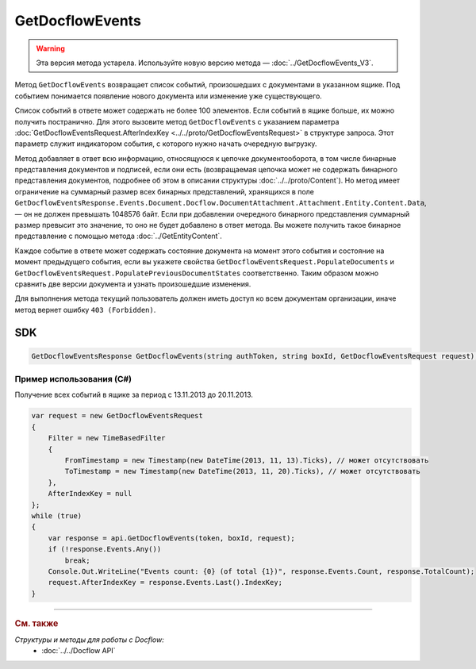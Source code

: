 GetDocflowEvents
================

.. warning::
	Эта версия метода устарела. Используйте новую версию метода — :doc:`../GetDocflowEvents_V3`.

Метод ``GetDocflowEvents`` возвращает список событий, произошедших с документами в указанном ящике. Под событием понимается появление нового документа или изменение уже существующего.

.. http:post:: /V2/GetDocflowEvents

	:queryparam boxId: идентификатор :doc:`ящика <../../entities/box>` организации.

	:requestheader Authorization: данные, необходимые для :doc:`авторизации <../../Authorization>`.

	:request Body: Тело запроса должно содержать структуру :doc:`../../proto/GetDocflowEventsRequest`.

	:statuscode 200: операция успешно завершена.
	:statuscode 400: данные в запросе имеют неверный формат или отсутствуют обязательные параметры.
	:statuscode 401: в запросе отсутствует HTTP-заголовок ``Authorization`` или в этом заголовке содержатся некорректные авторизационные данные.
	:statuscode 402: у организации с указанным идентификатором ``boxId`` закончилась подписка на API.
	:statuscode 403: доступ к ящику с предоставленным авторизационным токеном запрещен или у пользователя нет прав для доступа ко всем документам организации.
	:statuscode 405: используется неподходящий HTTP-метод.
	:statuscode 500: при обработке запроса возникла непредвиденная ошибка.
	
	:response Body: Тело ответа содержит список событий, представленный структурой :doc:`../../proto/obsolete/GetDocflowEventsResponse`.

Список событий в ответе может содержать не более 100 элементов. Если событий в ящике больше, их можно получить постранично. Для этого вызовите метод ``GetDocflowEvents`` с указанием параметра :doc:`GetDocflowEventsRequest.AfterIndexKey <../../proto/GetDocflowEventsRequest>` в структуре запроса. Этот параметр служит индикатором события, с которого нужно начать очередную выгрузку.

Метод добавляет в ответ всю информацию, относящуюся к цепочке документооборота, в том числе бинарные представления документов и подписей, если они есть (возвращаемая цепочка может не содержать бинарного представления документов, подробнее об этом в описании структуры :doc:`../../proto/Content`). Но метод имеет ограничение на суммарный размер всех бинарных представлений, хранящихся в поле ``GetDocflowEventsResponse.Events.Document.Docflow.DocumentAttachment.Attachment.Entity.Content.Data``, — он не должен превышать 1048576 байт.
Если при добавлении очередного бинарного представления суммарный размер превысит это значение, то оно не будет добавлено в ответ метода. Вы можете получить такое бинарное представление с помощью метода :doc:`../GetEntityContent`.

Каждое событие в ответе может содержать состояние документа на момент этого события и состояние на момент предыдущего события, если вы укажете свойства ``GetDocflowEventsRequest.PopulateDocuments`` и ``GetDocflowEventsRequest.PopulatePreviousDocumentStates`` соответственно. Таким образом можно сравнить две версии документа и узнать произошедшие изменения.

Для выполнения метода текущий пользователь должен иметь доступ ко всем документам организации, иначе метод вернет ошибку ``403 (Forbidden)``.

SDK
"""

.. code-block:: csharp

    GetDocflowEventsResponse GetDocflowEvents(string authToken, string boxId, GetDocflowEventsRequest request);

Пример использования (C#)
^^^^^^^^^^^^^^^^^^^^^^^^^

Получение всех событий в ящике за период с 13.11.2013 до 20.11.2013.

.. code-block:: csharp

    var request = new GetDocflowEventsRequest
    {
        Filter = new TimeBasedFilter 
        {
            FromTimestamp = new Timestamp(new DateTime(2013, 11, 13).Ticks), // может отсутствовать
            ToTimestamp = new Timestamp(new DateTime(2013, 11, 20).Ticks), // может отсутствовать
        },
        AfterIndexKey = null
    };
    while (true)
    {
        var response = api.GetDocflowEvents(token, boxId, request);
        if (!response.Events.Any())
            break;
        Console.Out.WriteLine("Events count: {0} (of total {1})", response.Events.Count, response.TotalCount);
        request.AfterIndexKey = response.Events.Last().IndexKey;
    }

----

.. rubric:: См. также

*Структуры и методы для работы с Docflow:*
	- :doc:`../../Docflow API`